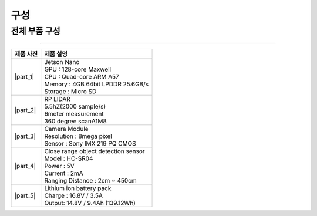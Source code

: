 구성
====================================================

전체 부품 구성
--------------------------------

.. thumbnail:: /_images/education/kit2.png
      :width: 800
      :height: 500

.. raw:: html

---------------------------------------------------

.. list-table:: 
   :header-rows: 1

   * - 제품 사진
     - 제품 설명
   * - |part_1| 
     - | Jetson Nano
       | GPU : 128-core Maxwell
       | CPU : Quad-core ARM A57
       | Memory : 4GB 64bit LPDDR 25.6GB/s
       | Storage : Micro SD
   * - |part_2| 
     - | RP LIDAR
       | 5.5hZ(2000 sample/s)
       | 6meter measurement
       | 360 degree scanA1M8
   * - |part_3| 
     - | Camera Module
       | Resolution : 8mega pixel
       | Sensor : Sony IMX 219 PQ CMOS
   * - |part_4| 
     - | Close range object detection sensor
       | ⁠Model : HC-SR04
       | Power : 5V
       | Current : 2mA
       | Ranging Distance : 2cm ~ 450cm
   * - |part_5| 
     - | Lithium ion battery pack
       | Charge : 16.8V / 3.5A
       | Output: 14.8V / 9.4Ah (139.12Wh)


.. |part_1| thumbnail:: /_images/robot_component/parts_1.webp 
.. |part_2| thumbnail:: /_images/robot_component/parts_2.webp 
.. |part_3| thumbnail:: /_images/robot_component/parts_3.webp 
.. |part_4| thumbnail:: /_images/robot_component/parts_4.webp 
.. |part_5| thumbnail:: /_images/robot_component/parts_5.jpg

